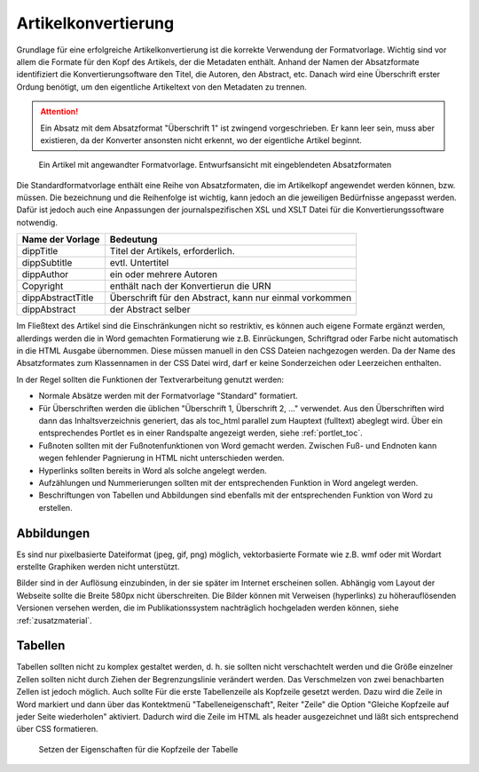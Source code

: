Artikelkonvertierung
####################

Grundlage für eine erfolgreiche Artikelkonvertierung ist die korrekte Verwendung
der Formatvorlage. Wichtig sind vor allem die Formate für den  Kopf des Artikels,
der die Metadaten enthält. Anhand der Namen der Absatzformate identifiziert die
Konvertierungsoftware  den Titel, die Autoren, den Abstract, etc. Danach wird eine
Überschrift erster Ordung benötigt, um den eigentliche  Artikeltext von den Metadaten
zu trennen.

.. attention::
   Ein Absatz mit dem Absatzformat "Überschrift 1" ist zwingend vorgeschrieben.
   Er kann leer sein, muss aber existieren, da der Konverter ansonsten nicht
   erkennt, wo der eigentliche Artikel beginnt.

.. figure:: images/artikel-in-word.png
    :alt: Artikel in Word 2007

    Ein Artikel mit angewandter Formatvorlage. Entwurfsansicht mit 
    eingeblendeten Absatzformaten

Die Standardformatvorlage enthält eine Reihe von Absatzformaten, die im Artikelkopf
angewendet werden können, bzw. müssen. Die bezeichnung und die Reihenfolge ist 
wichtig, kann jedoch an die jeweiligen Bedürfnisse angepasst werden. Dafür ist 
jedoch auch eine Anpassungen der journalspezifischen XSL und XSLT Datei für die
Konvertierungssoftware notwendig.  

================== ========================================================
Name der Vorlage   Bedeutung
================== ========================================================
dippTitle          Titel der Artikels, erforderlich. 
dippSubtitle       evtl. Untertitel
dippAuthor         ein oder mehrere Autoren
Copyright          enthält nach der Konvertierun die URN
dippAbstractTitle  Überschrift für den Abstract, kann nur einmal vorkommen
dippAbstract       der Abstract selber
================== ========================================================

Im Fließtext des Artikel sind die Einschränkungen nicht so restriktiv, es
können auch eigene Formate ergänzt werden, allerdings werden die in Word
gemachten Formatierung wie z.B. Einrückungen, Schriftgrad oder Farbe nicht
automatisch in die HTML Ausgabe übernommen. Diese müssen manuell in den CSS
Dateien nachgezogen werden. Da der Name des Absatzformates zum Klassennamen in
der CSS Datei wird, darf er keine Sonderzeichen oder Leerzeichen enthalten.

In der Regel sollten die Funktionen der Textverarbeitung genutzt werden:

* Normale Absätze werden mit der Formatvorlage "Standard" formatiert.

* Für Überschriften werden die üblichen "Überschrift 1, Überschrift 2, ..."
  verwendet. Aus den Überschriften wird dann das Inhaltsverzeichnis generiert, 
  das als toc_html parallel zum Hauptext (fulltext) abeglegt wird. Über ein
  entsprechendes Portlet es in einer Randspalte angezeigt werden, siehe :ref:`portlet_toc`. 

* Fußnoten sollten mit der Fußnotenfunktionen von Word gemacht werden. Zwischen
  Fuß- und Endnoten kann wegen fehlender Pagnierung in HTML nicht unterschieden
  werden.

* Hyperlinks sollten bereits in Word als solche angelegt werden.

* Aufzählungen und Nummerierungen sollten mit der entsprechenden Funktion in
  Word angelegt werden.

* Beschriftungen von Tabellen und Abbildungen sind ebenfalls mit der
  entsprechenden Funktion von Word zu erstellen.



Abbildungen
===========

Es sind nur pixelbasierte Dateiformat (jpeg, gif, png) möglich, vektorbasierte
Formate wie z.B. wmf oder mit Wordart erstellte Graphiken werden nicht
unterstützt.

Bilder sind in der Auflösung einzubinden, in der sie später im Internet
erscheinen sollen. Abhängig vom Layout der Webseite sollte die Breite 580px
nicht überschreiten. Die Bilder können mit Verweisen (hyperlinks) zu 
höherauflösenden Versionen versehen werden, die im Publikationssystem 
nachträglich hochgeladen werden können, siehe :ref:`zusatzmaterial`. 

Tabellen
========

Tabellen sollten nicht zu komplex gestaltet werden, d. h. sie sollten nicht 
verschachtelt werden und die Größe einzelner Zellen sollten nicht durch Ziehen
der Begrenzungslinie verändert werden. Das Verschmelzen von zwei benachbarten
Zellen ist jedoch möglich. Auch sollte Für die erste Tabellenzeile als Kopfzeile
gesetzt werden. Dazu wird die Zeile in Word markiert und dann über das 
Kontektmenü "Tabelleneigenschaft", Reiter "Zeile" die Option "Gleiche Kopfzeile
auf jeder Seite wiederholen" aktiviert. Dadurch wird die Zeile im HTML als header
ausgezeichnet und läßt sich entsprechend über CSS formatieren.

.. figure:: images/tabellen-kopf.png
    :alt: Tabelleneigenschaften in Word 2007 

    Setzen der Eigenschaften für die Kopfzeile der Tabelle
 
 
  
    
